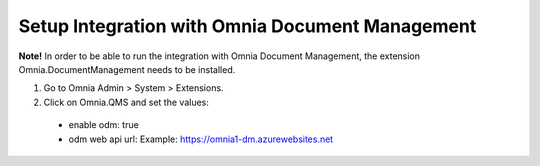 Setup Integration with Omnia Document Management
==================================================

**Note!** In order to be able to run the integration with Omnia Document Management, the extension Omnia.DocumentManagement needs to be installed.

1. Go to Omnia Admin > System > Extensions.
#. Click on Omnia.QMS and set the values:
 - enable odm: true
 - odm web api url: Example: https://omnia1-dm.azurewebsites.net